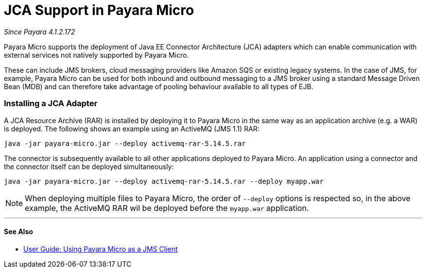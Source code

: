 = JCA Support in Payara Micro

_Since Payara 4.1.2.172_

Payara Micro supports the deployment of Java EE Connector Architecture (JCA)
adapters which can enable communication with external services not natively
supported by Payara Micro.

These can include JMS brokers, cloud messaging providers like Amazon SQS or
existing legacy systems. In the case of JMS, for example, Payara Micro can be
used for both inbound and outbound messaging to a JMS broker using a standard
Message Driven Bean (MDB) and can therefore take advantage of pooling behaviour
available to all types of EJB.

=== Installing a JCA Adapter

A JCA Resource Archive (RAR) is installed by deploying it to Payara Micro in 
the same way as an application archive (e.g. a WAR) is deployed. The following
shows an example using an ActiveMQ (JMS 1.1) RAR:

----
java -jar payara-micro.jar --deploy activemq-rar-5.14.5.rar
----

The connector is subsequently available to all other applications deployed to
Payara Micro. An application using a connector and the connector itself can be
deployed simultaneously:

----
java -jar payara-micro.jar --deploy activemq-rar-5.14.5.rar --deploy myapp.war
----

NOTE: When deploying multiple files to Payara Micro, the order of `--deploy`
options is respected so, in the above example, the ActiveMQ RAR wil be deployed
before the `myapp.war` application.

---
[[see-also]]
==== See Also

* link:/documentation/user-guides/mdb-in-payara-micro.adoc[User Guide:
Using Payara Micro as a JMS Client]
